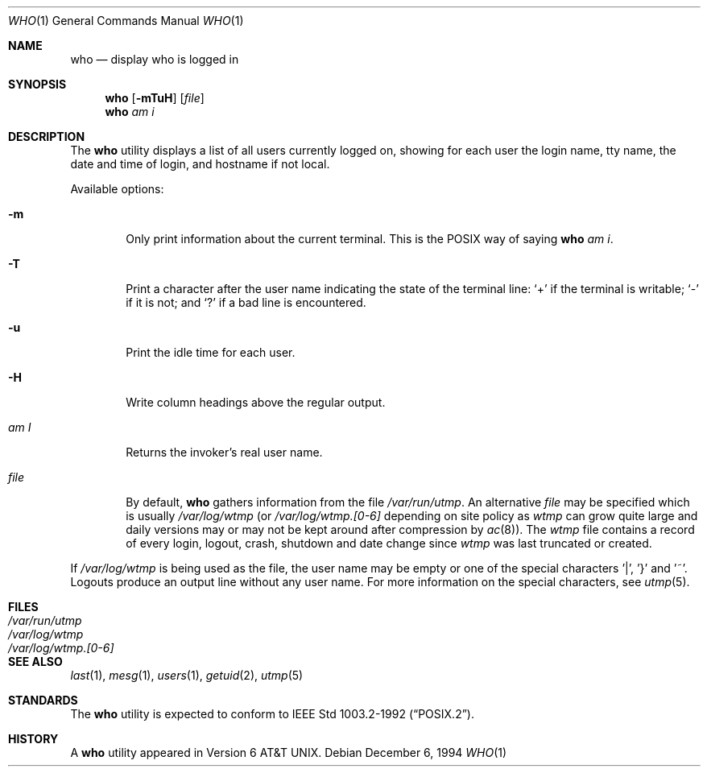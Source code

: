 .\"	$NetBSD: who.1,v 1.13 2003/06/27 09:42:24 wiz Exp $
.\"
.\" Copyright (c) 1986, 1991, 1993
.\"	The Regents of the University of California.  All rights reserved.
.\"
.\" Redistribution and use in source and binary forms, with or without
.\" modification, are permitted provided that the following conditions
.\" are met:
.\" 1. Redistributions of source code must retain the above copyright
.\"    notice, this list of conditions and the following disclaimer.
.\" 2. Redistributions in binary form must reproduce the above copyright
.\"    notice, this list of conditions and the following disclaimer in the
.\"    documentation and/or other materials provided with the distribution.
.\" 3. All advertising materials mentioning features or use of this software
.\"    must display the following acknowledgement:
.\"	This product includes software developed by the University of
.\"	California, Berkeley and its contributors.
.\" 4. Neither the name of the University nor the names of its contributors
.\"    may be used to endorse or promote products derived from this software
.\"    without specific prior written permission.
.\"
.\" THIS SOFTWARE IS PROVIDED BY THE REGENTS AND CONTRIBUTORS ``AS IS'' AND
.\" ANY EXPRESS OR IMPLIED WARRANTIES, INCLUDING, BUT NOT LIMITED TO, THE
.\" IMPLIED WARRANTIES OF MERCHANTABILITY AND FITNESS FOR A PARTICULAR PURPOSE
.\" ARE DISCLAIMED.  IN NO EVENT SHALL THE REGENTS OR CONTRIBUTORS BE LIABLE
.\" FOR ANY DIRECT, INDIRECT, INCIDENTAL, SPECIAL, EXEMPLARY, OR CONSEQUENTIAL
.\" DAMAGES (INCLUDING, BUT NOT LIMITED TO, PROCUREMENT OF SUBSTITUTE GOODS
.\" OR SERVICES; LOSS OF USE, DATA, OR PROFITS; OR BUSINESS INTERRUPTION)
.\" HOWEVER CAUSED AND ON ANY THEORY OF LIABILITY, WHETHER IN CONTRACT, STRICT
.\" LIABILITY, OR TORT (INCLUDING NEGLIGENCE OR OTHERWISE) ARISING IN ANY WAY
.\" OUT OF THE USE OF THIS SOFTWARE, EVEN IF ADVISED OF THE POSSIBILITY OF
.\" SUCH DAMAGE.
.\"
.\"     @(#)who.1	8.2 (Berkeley) 12/30/93
.\"
.Dd December 6, 1994
.Dt WHO 1
.Os
.Sh NAME
.Nm who
.Nd display who is logged in
.Sh SYNOPSIS
.Nm
.Op Fl mTuH
.Op Ar file
.Nm
.Ar am i
.Sh DESCRIPTION
The
.Nm
utility displays a list of all users currently logged on, showing for
each user the login name, tty name, the date and time of login, and
hostname if not local.
.Pp
Available options:
.Pp
.Bl -tag -width file
.It Fl m
Only print information about the current terminal.
This is the
.Tn POSIX
way of saying
.Nm
.Ar am i .
.It Fl T
Print a character after the user name indicating the state of the
terminal line:
.Sq +
if the terminal is writable;
.Sq -
if it is not;
and
.Sq \&?
if a bad line is encountered.
.It Fl u
Print the idle time for each user.
.It Fl H
Write column headings above the regular output.
.It Ar \&am I
Returns the invoker's real user name.
.It Ar file
By default,
.Nm
gathers information from the file
.Pa /var/run/utmp .
An alternative
.Ar file
may be specified which is usually
.Pa /var/log/wtmp
(or
.Pa /var/log/wtmp.[0-6]
depending on site policy as
.Pa wtmp
can grow quite large and daily versions may or may not
be kept around after compression by
.Xr ac 8 ) .
The
.Pa wtmp
file contains a record of every login, logout,
crash, shutdown and date change
since
.Pa wtmp
was last truncated or
created.
.El
.Pp
If
.Pa /var/log/wtmp
is being used as the file, the user name may be empty
or one of the special characters '|', '}' and '~'.
Logouts produce an output line without any user name.
For more information on the
special characters, see
.Xr utmp 5 .
.Sh FILES
.Bl -tag -width /var/log/wtmp.[0-6] -compact
.It Pa /var/run/utmp
.It Pa /var/log/wtmp
.It Pa /var/log/wtmp.[0-6]
.El
.Sh SEE ALSO
.Xr last 1 ,
.Xr mesg 1 ,
.Xr users 1 ,
.Xr getuid 2 ,
.Xr utmp 5
.Sh STANDARDS
The
.Nm
utility is expected to conform to
.St -p1003.2-92 .
.Sh HISTORY
A
.Nm
utility appeared in
.At v6 .
